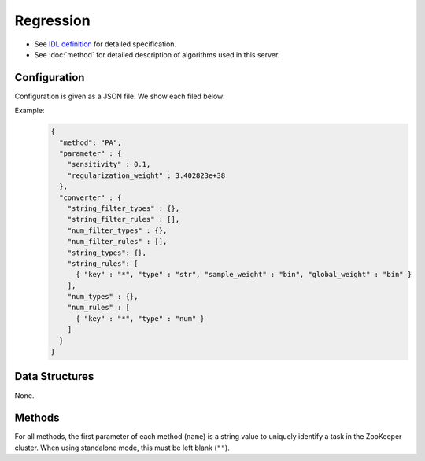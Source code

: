 Regression
----------

* See `IDL definition <https://github.com/jubatus/jubatus/blob/master/jubatus/server/server/regression.idl>`_ for detailed specification.
* See :doc:`method` for detailed description of algorithms used in this server.


Configuration
~~~~~~~~~~~~~

Configuration is given as a JSON file.
We show each filed below:

.. describe:: method

   Specify regression algorithm.
   You can use these algorithms.

   .. table::

      ================ ===================================
      Value            Method
      ================ ===================================
      ``"PA"``         Use Passive Agressive. [Crammer06]_
      ================ ===================================


.. describe:: parameter

   Specify parameters for the algorithm.
   Its format differs for each ``method``.

   PA
     :sensitivity:
        Upper bound of acceptable margin.
        The bigger it is, more robust to noise, but the more error remain.
        (Float)
     :regularization_weight:
        Sensitivity to learning rate.
        The bigger it is, the ealier you can train, but more sensitive to noise.
        It corresponds to :math:`C` in the original paper [Crammer06]_.
        (Float)


.. describe:: converter

   Specify configuration for data conversion.
   Its format is described in :doc:`fv_convert`.


Example:
  .. code-block:: javascript

     {
       "method": "PA",
       "parameter" : {
         "sensitivity" : 0.1,
         "regularization_weight" : 3.402823e+38
       },
       "converter" : {
         "string_filter_types" : {},
         "string_filter_rules" : [],
         "num_filter_types" : {},
         "num_filter_rules" : [],
         "string_types": {},
         "string_rules": [
           { "key" : "*", "type" : "str", "sample_weight" : "bin", "global_weight" : "bin" }
         ],
         "num_types" : {},
         "num_rules" : [
           { "key" : "*", "type" : "num" }
         ]
       }
     }


Data Structures
~~~~~~~~~~~~~~~

None.


Methods
~~~~~~~

For all methods, the first parameter of each method (``name``) is a string value to uniquely identify a task in the ZooKeeper cluster.
When using standalone mode, this must be left blank (``""``).

.. mpidl:service:: regression

   .. mpidl:method:: int train(0: string name, 1: list<tuple<float, datum> > train_data)

      :param name:       string value to uniquely identifies a task in the ZooKeeper cluster
      :param train_data: list of tuple of label and :mpidl:type:`datum`
      :return:           Number of trained datum (i.e., the length of the ``train_data``)

      Trains and updates the model.
      ``tuple<float, datum>`` is a tuple of :mpidl:type:`datum` and its value.
      This function is designed to allow bulk update with list of ``tuple<float, datum>``.

   .. mpidl:method:: list<float>  estimate(0: string name, 1: list<datum>  estimate_data)

      :param name:          string value to uniquely identifies a task in the ZooKeeper cluster
      :param estimate_data: list of :mpidl:type:`datum` to estimate
      :reutrn:              List of estimated values, in order of given :mpidl:type:`datum`

      Estimates the value from given ``estimate_data``.
      This API is designed to allow bulk estimation with list of :mpidl:type:`datum`.
